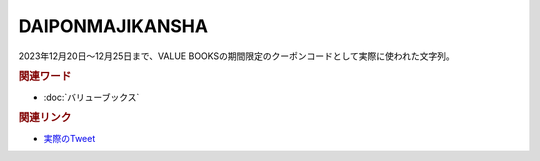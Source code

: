 DAIPONMAJIKANSHA
==========================================
.. glossary::
    DAIPONMAJIKANSHA : A-Z

2023年12月20日～12月25日まで、VALUE BOOKSの期間限定のクーポンコードとして実際に使われた文字列。

.. image:: https://pbs.twimg.com/media/GBxnX3lakAAvXJc?format=jpg&name=4096x4096
  :width: 60%

.. rubric:: 関連ワード
* :doc:`バリューブックス` 

.. rubric:: 関連リンク
* `実際のTweet <https://twitter.com/alpino_kou2/status/1737377366400545262>`_ 

